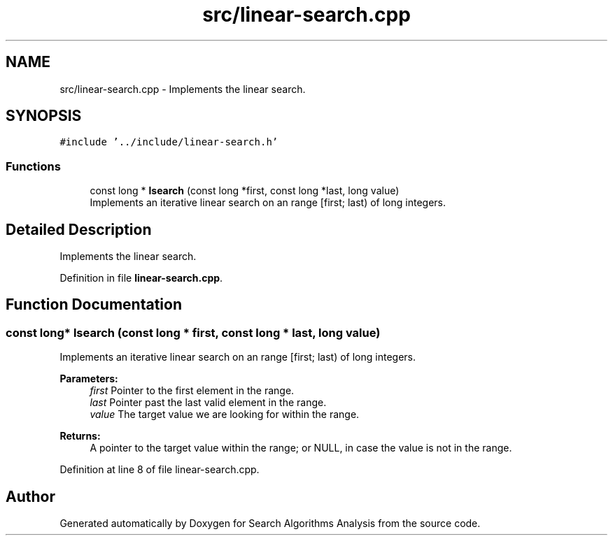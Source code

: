 .TH "src/linear-search.cpp" 3 "Fri Mar 15 2019" "Version 0.1" "Search Algorithms Analysis" \" -*- nroff -*-
.ad l
.nh
.SH NAME
src/linear-search.cpp \- Implements the linear search\&.  

.SH SYNOPSIS
.br
.PP
\fC#include '\&.\&./include/linear\-search\&.h'\fP
.br

.SS "Functions"

.in +1c
.ti -1c
.RI "const long * \fBlsearch\fP (const long *first, const long *last, long value)"
.br
.RI "Implements an iterative linear search on an range [first; last) of long integers\&. "
.in -1c
.SH "Detailed Description"
.PP 
Implements the linear search\&. 


.PP
Definition in file \fBlinear\-search\&.cpp\fP\&.
.SH "Function Documentation"
.PP 
.SS "const long* lsearch (const long * first, const long * last, long value)"

.PP
Implements an iterative linear search on an range [first; last) of long integers\&. 
.PP
\fBParameters:\fP
.RS 4
\fIfirst\fP Pointer to the first element in the range\&. 
.br
\fIlast\fP Pointer past the last valid element in the range\&. 
.br
\fIvalue\fP The target value we are looking for within the range\&. 
.RE
.PP
\fBReturns:\fP
.RS 4
A pointer to the target value within the range; or NULL, in case the value is not in the range\&. 
.RE
.PP

.PP
Definition at line 8 of file linear\-search\&.cpp\&.
.SH "Author"
.PP 
Generated automatically by Doxygen for Search Algorithms Analysis from the source code\&.
